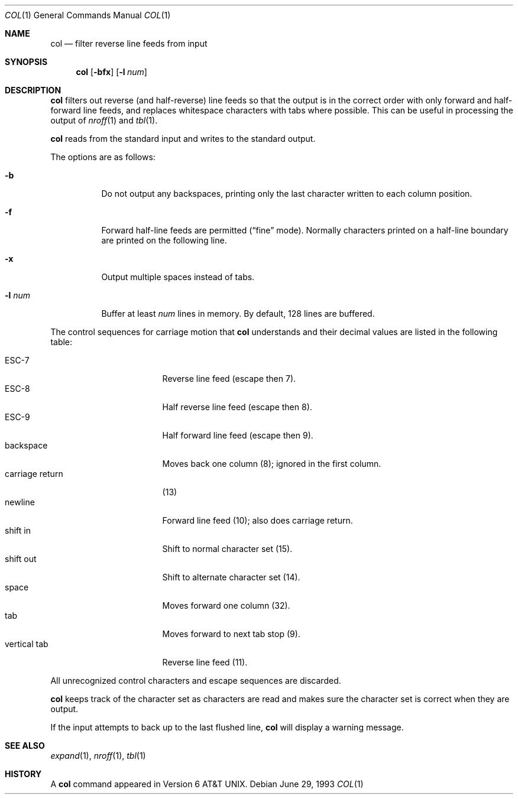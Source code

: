 .\"	$OpenBSD: src/usr.bin/col/col.1,v 1.5 2000/03/23 21:10:14 aaron Exp $
.\"	$NetBSD: col.1,v 1.4 1995/03/26 05:25:52 glass Exp $
.\"
.\" Copyright (c) 1990, 1993
.\"	The Regents of the University of California.  All rights reserved.
.\"
.\" This code is derived from software contributed to Berkeley by
.\" Michael Rendell.
.\"
.\" Redistribution and use in source and binary forms, with or without
.\" modification, are permitted provided that the following conditions
.\" are met:
.\" 1. Redistributions of source code must retain the above copyright
.\"    notice, this list of conditions and the following disclaimer.
.\" 2. Redistributions in binary form must reproduce the above copyright
.\"    notice, this list of conditions and the following disclaimer in the
.\"    documentation and/or other materials provided with the distribution.
.\" 3. All advertising materials mentioning features or use of this software
.\"    must display the following acknowledgement:
.\"	This product includes software developed by the University of
.\"	California, Berkeley and its contributors.
.\" 4. Neither the name of the University nor the names of its contributors
.\"    may be used to endorse or promote products derived from this software
.\"    without specific prior written permission.
.\"
.\" THIS SOFTWARE IS PROVIDED BY THE REGENTS AND CONTRIBUTORS ``AS IS'' AND
.\" ANY EXPRESS OR IMPLIED WARRANTIES, INCLUDING, BUT NOT LIMITED TO, THE
.\" IMPLIED WARRANTIES OF MERCHANTABILITY AND FITNESS FOR A PARTICULAR PURPOSE
.\" ARE DISCLAIMED.  IN NO EVENT SHALL THE REGENTS OR CONTRIBUTORS BE LIABLE
.\" FOR ANY DIRECT, INDIRECT, INCIDENTAL, SPECIAL, EXEMPLARY, OR CONSEQUENTIAL
.\" DAMAGES (INCLUDING, BUT NOT LIMITED TO, PROCUREMENT OF SUBSTITUTE GOODS
.\" OR SERVICES; LOSS OF USE, DATA, OR PROFITS; OR BUSINESS INTERRUPTION)
.\" HOWEVER CAUSED AND ON ANY THEORY OF LIABILITY, WHETHER IN CONTRACT, STRICT
.\" LIABILITY, OR TORT (INCLUDING NEGLIGENCE OR OTHERWISE) ARISING IN ANY WAY
.\" OUT OF THE USE OF THIS SOFTWARE, EVEN IF ADVISED OF THE POSSIBILITY OF
.\" SUCH DAMAGE.
.\"
.\"     @(#)col.1	8.1 (Berkeley) 6/29/93
.\"
.Dd June 29, 1993
.Dt COL 1
.Os
.Sh NAME
.Nm col
.Nd filter reverse line feeds from input
.Sh SYNOPSIS
.Nm col
.Op Fl bfx
.Op Fl l Ar num
.Sh DESCRIPTION
.Nm
filters out reverse (and half-reverse) line feeds so that the output is
in the correct order with only forward and half-forward line
feeds, and replaces whitespace characters with tabs where possible.
This can be useful in processing the output of
.Xr nroff 1
and
.Xr tbl 1 .
.Pp
.Nm
reads from the standard input and writes to the standard output.
.Pp
The options are as follows:
.Bl -tag -width "-l num"
.It Fl b
Do not output any backspaces, printing only the last character
written to each column position.
.It Fl f
Forward half-line feeds are permitted
.Pf ( Ns Dq fine
mode).
Normally characters printed on a half-line boundary are printed
on the following line.
.It Fl x
Output multiple spaces instead of tabs.
.It Fl l Ar num
Buffer at least
.Ar num
lines in memory.
By default, 128 lines are buffered.
.El
.Pp
The control sequences for carriage motion that
.Nm
understands and their decimal values are listed in the following
table:
.Pp
.Bl -tag -width "carriage return" -compact
.It ESC\-7
Reverse line feed (escape then 7).
.It ESC\-8
Half reverse line feed (escape then 8).
.It ESC\-9
Half forward line feed (escape then 9).
.It backspace
Moves back one column (8); ignored in the first column.
.It carriage return
(13)
.It newline
Forward line feed (10); also does carriage return.
.It shift in
Shift to normal character set (15).
.It shift out
Shift to alternate character set (14).
.It space
Moves forward one column (32).
.It tab
Moves forward to next tab stop (9).
.It vertical tab
Reverse line feed (11).
.El
.Pp
All unrecognized control characters and escape sequences are
discarded.
.Pp
.Nm
keeps track of the character set as characters are read and makes
sure the character set is correct when they are output.
.Pp
If the input attempts to back up to the last flushed line,
.Nm
will display a warning message.
.Sh SEE ALSO
.Xr expand 1 ,
.Xr nroff 1 ,
.Xr tbl 1
.Sh HISTORY
A
.Nm
command appeared in
.At v6 .

